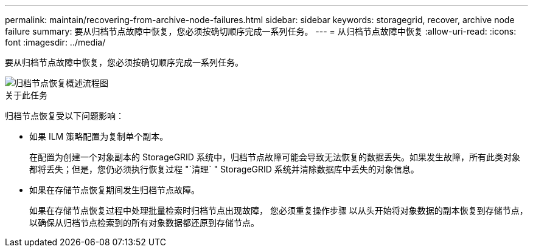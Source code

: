 ---
permalink: maintain/recovering-from-archive-node-failures.html 
sidebar: sidebar 
keywords: storagegrid, recover, archive node failure 
summary: 要从归档节点故障中恢复，您必须按确切顺序完成一系列任务。 
---
= 从归档节点故障中恢复
:allow-uri-read: 
:icons: font
:imagesdir: ../media/


[role="lead"]
要从归档节点故障中恢复，您必须按确切顺序完成一系列任务。

image::../media/overview_archive_node_recovery.gif[归档节点恢复概述流程图]

.关于此任务
归档节点恢复受以下问题影响：

* 如果 ILM 策略配置为复制单个副本。
+
在配置为创建一个对象副本的 StorageGRID 系统中，归档节点故障可能会导致无法恢复的数据丢失。如果发生故障，所有此类对象都将丢失；但是，您仍必须执行恢复过程 "`清理` " StorageGRID 系统并清除数据库中丢失的对象信息。

* 如果在存储节点恢复期间发生归档节点故障。
+
如果在存储节点恢复过程中处理批量检索时归档节点出现故障， 您必须重复操作步骤 以从头开始将对象数据的副本恢复到存储节点，以确保从归档节点检索到的所有对象数据都还原到存储节点。


